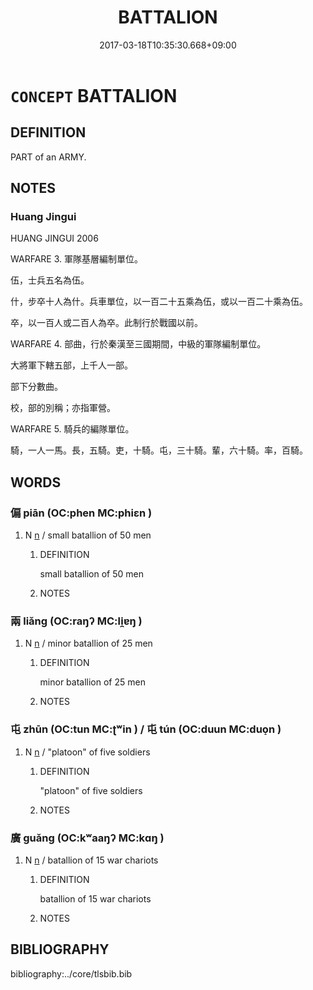 # -*- mode: mandoku-tls-view -*-
#+TITLE: BATTALION
#+DATE: 2017-03-18T10:35:30.668+09:00        
#+STARTUP: content
* =CONCEPT= BATTALION
:PROPERTIES:
:CUSTOM_ID: uuid-80a2464f-3efe-4f42-9b15-bcf88291d9e4
:TR_ZH: 大軍
:END:
** DEFINITION

PART of an ARMY.

** NOTES

*** Huang Jingui
HUANG JINGUI 2006

WARFARE 3. 軍隊基層編制單位。

伍，士兵五名為伍。

什，步卒十人為什。兵車單位，以一百二十五乘為伍，或以一百二十乘為伍。

卒，以一百人或二百人為卒。此制行於戰國以前。

WARFARE 4. 部曲，行於秦漢至三國期間，中級的軍隊編制單位。

大將軍下轄五部，上千人一部。

部下分數曲。

校，部的別稱；亦指軍營。

WARFARE 5. 騎兵的編隊單位。

騎，一人一馬。長，五騎。吏，十騎。屯，三十騎。輩，六十騎。率，百騎。

** WORDS
   :PROPERTIES:
   :VISIBILITY: children
   :END:
*** 偏 piān (OC:phen MC:phiɛn )
:PROPERTIES:
:CUSTOM_ID: uuid-3f42e104-3ad3-4647-82de-e13f9519ea41
:Char+: 偏(9,9/11) 
:GY_IDS+: uuid-4e058984-bc21-4be9-a8f3-15cf02946365
:PY+: piān     
:OC+: phen     
:MC+: phiɛn     
:END: 
**** N [[tls:syn-func::#uuid-8717712d-14a4-4ae2-be7a-6e18e61d929b][n]] / small batallion of 50 men
:PROPERTIES:
:CUSTOM_ID: uuid-5e06770e-b542-485e-963a-842e3d61c773
:WARRING-STATES-CURRENCY: 2
:END:
****** DEFINITION

small batallion of 50 men

****** NOTES

*** 兩 liǎng (OC:raŋʔ MC:li̯ɐŋ )
:PROPERTIES:
:CUSTOM_ID: uuid-ea1c6cb5-2212-4d8c-bfe1-77fcac7609bd
:Char+: 兩(11,6/8) 
:GY_IDS+: uuid-eb84917f-f616-4f44-aef8-7567b9d1ac21
:PY+: liǎng     
:OC+: raŋʔ     
:MC+: li̯ɐŋ     
:END: 
**** N [[tls:syn-func::#uuid-8717712d-14a4-4ae2-be7a-6e18e61d929b][n]] / minor batallion of 25 men
:PROPERTIES:
:CUSTOM_ID: uuid-269c747c-e48d-4309-85bd-6d2256fa6ed1
:WARRING-STATES-CURRENCY: 3
:END:
****** DEFINITION

minor batallion of 25 men

****** NOTES

*** 屯 zhūn (OC:tun MC:ʈʷin ) / 屯 tún (OC:duun MC:duo̝n )
:PROPERTIES:
:CUSTOM_ID: uuid-e80ce745-fbfe-4b18-8210-67cde8dfc4df
:Char+: 屯(45,1/4) 
:Char+: 屯(45,1/4) 
:GY_IDS+: uuid-5a021114-77c9-4620-b223-46a6f6c8d2aa
:PY+: zhūn     
:OC+: tun     
:MC+: ʈʷin     
:GY_IDS+: uuid-81be3f37-8ef8-46cd-99b5-f178f12e4012
:PY+: tún     
:OC+: duun     
:MC+: duo̝n     
:END: 
**** N [[tls:syn-func::#uuid-8717712d-14a4-4ae2-be7a-6e18e61d929b][n]] / "platoon" of five soldiers
:PROPERTIES:
:CUSTOM_ID: uuid-5b259ae6-d24f-4f01-a2a3-9c741620b650
:END:
****** DEFINITION

"platoon" of five soldiers

****** NOTES

*** 廣 guǎng (OC:kʷaaŋʔ MC:kɑŋ )
:PROPERTIES:
:CUSTOM_ID: uuid-6fbebc12-709f-483a-a082-381477995930
:Char+: 廣(53,12/15) 
:GY_IDS+: uuid-3e0d32e6-429f-474d-bd76-acc4ffec7e7d
:PY+: guǎng     
:OC+: kʷaaŋʔ     
:MC+: kɑŋ     
:END: 
**** N [[tls:syn-func::#uuid-8717712d-14a4-4ae2-be7a-6e18e61d929b][n]] / batallion of 15 war chariots
:PROPERTIES:
:CUSTOM_ID: uuid-2958747c-d85a-453d-8a22-5eda5d4f127d
:WARRING-STATES-CURRENCY: 3
:END:
****** DEFINITION

batallion of 15 war chariots

****** NOTES

** BIBLIOGRAPHY
bibliography:../core/tlsbib.bib
